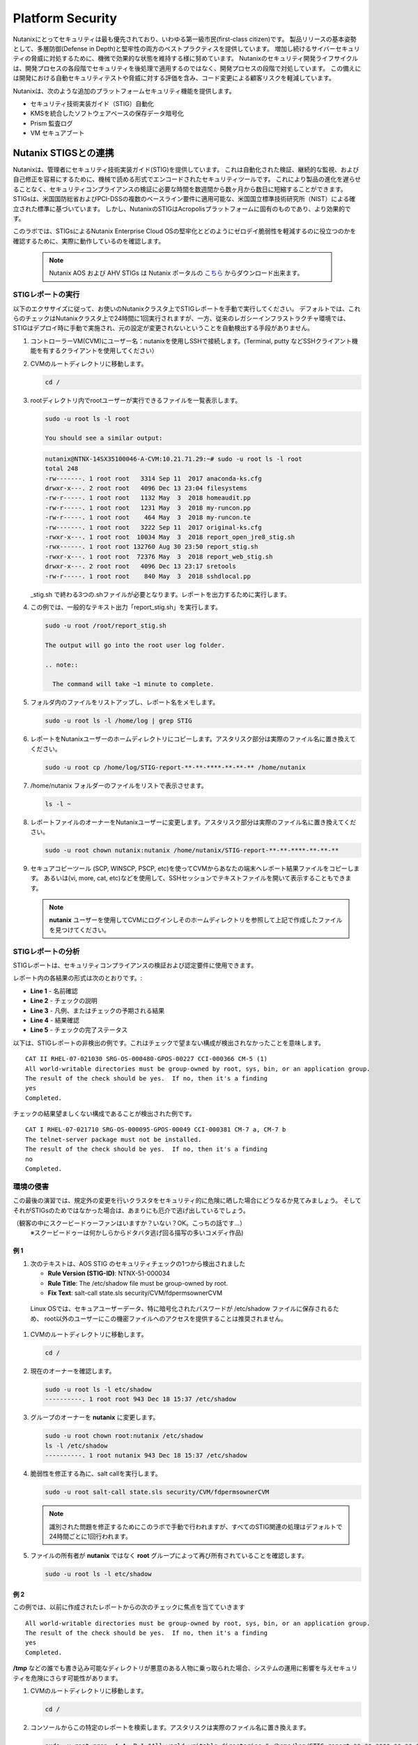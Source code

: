 .. _platformmsecurity:

-----------------
Platform Security
-----------------

Nutanixにとってセキュリティは最も優先されており、いわゆる第一級市民(first-class citizen)です。
製品リリースの基本姿勢として、多層防御(Defense in Depth)と堅牢性の両方のベストプラクティスを提供しています。
増加し続けるサイバーセキュリティの脅威に対処するために、機微で効果的な状態を維持する様に努めています。
Nutanixのセキュリティ開発ライフサイクルは、開発プロセスの各段階でセキュリティを後処理で適用するのではなく、開発プロセスの段階で対処しています。
この備えには開発における自動セキュリティテストや脅威に対する評価を含み、コード変更による顧客リスクを軽減しています。

Nutanixは、次のような追加のプラットフォームセキュリティ機能を提供します。

- セキュリティ技術実装ガイド（STIG）自動化
- KMSを統合したソフトウェアベースの保存データ暗号化
- Prism 監査ログ
- VM セキュアブート

Nutanix STIGSとの連携
++++++++++++++++++++++++++

Nutanixは、管理者にセキュリティ技術実装ガイド(STIG)を提供しています。
これは自動化された検証、継続的な監視、および自己修正を容易にするために、機械で読める形式でエンコードされたセキュリティツールです。
これにより製品の進化を遅らせることなく、セキュリティコンプライアンスの検証に必要な時間を数週間から数ヶ月から数日に短縮することができます。
STIGsは、米国国防総省およびPCI-DSSの複数のベースライン要件に適用可能な、米国国立標準技術研究所（NIST）による確立された標準に基づいています。
しかし、NutanixのSTIGはAcropolisプラットフォームに固有のものであり、より効果的です。


このラボでは、STIGsによるNutanix Enterprise Cloud OSの堅牢化とどのようにゼロデイ脆弱性を軽減するのに役立つのかを確認するために、実際に動作しているのを確認します。

  .. note::

      Nutanix AOS および AHV STIGs は Nutanix ポータルの `こちら <https://portal.nutanix.com/#/page/static/stigs>`_ からダウンロード出来ます。

STIGレポートの実行
.....................

以下のエクササイズに従って、お使いのNutanixクラスタ上でSTIGレポートを手動で実行してください。
デフォルトでは、これらのチェックはNutanixクラスタ上で24時間に1回実行されますが、一方、従来のレガシーインフラストラクチャ環境では、STIGはデプロイ時に手動で実施され、元の設定が変更されないということを自動検出する手段がありません。

#. コントローラーVM(CVM)にユーザー名：nutanixを使用しSSHで接続します。(Terminal, putty などSSHクライアント機能を有するクライアントを使用してください）

#. CVMのルートディレクトリに移動します。

   .. code-block:: bash

     cd /

#. rootディレクトリ内でrootユーザーが実行できるファイルを一覧表示します。

   .. code-block:: bash

     sudo -u root ls -l root

     You should see a similar output:

   .. code-block:: bash

     nutanix@NTNX-14SX35100046-A-CVM:10.21.71.29:~# sudo -u root ls -l root
     total 248
     -rw-------. 1 root root   3314 Sep 11  2017 anaconda-ks.cfg
     drwxr-x---. 2 root root   4096 Dec 13 23:04 filesystems
     -rw-r-----. 1 root root   1132 May  3  2018 homeaudit.pp
     -rw-r-----. 1 root root   1231 May  3  2018 my-runcon.pp
     -rw-r-----. 1 root root    464 May  3  2018 my-runcon.te
     -rw-------. 1 root root   3222 Sep 11  2017 original-ks.cfg
     -rwxr-x---. 1 root root  10034 May  3  2018 report_open_jre8_stig.sh
     -rwx------. 1 root root 132760 Aug 30 23:50 report_stig.sh
     -rwxr-x---. 1 root root  72376 May  3  2018 report_web_stig.sh
     drwxr-x---. 2 root root   4096 Dec 13 23:17 sretools
     -rw-r-----. 1 root root    840 May  3  2018 sshdlocal.pp

   _stig.sh で終わる3つの.shファイルが必要となります。レポートを出力するために実行します。

#. この例では、一般的なテキスト出力「report_stig.sh」を実行します。

   .. code-block:: bash

     sudo -u root /root/report_stig.sh

     The output will go into the root user log folder.

     .. note::

       The command will take ~1 minute to complete.

#. フォルダ内のファイルをリストアップし、レポート名をメモします。

   .. code-block:: bash

     sudo -u root ls -l /home/log | grep STIG

#. レポートをNutanixユーザーのホームディレクトリにコピーします。アスタリスク部分は実際のファイル名に置き換えてください。

   .. code-block:: bash

     sudo -u root cp /home/log/STIG-report-**-**-****-**-**-** /home/nutanix

#. /home/nutanix フォルダーのファイルをリストで表示させます。

   .. code-block:: bash

     ls -l ~

#. レポートファイルのオーナーをNutanixユーザーに変更します。アスタリスク部分は実際のファイル名に置き換えてください。

   .. code-block:: bash

     sudo -u root chown nutanix:nutanix /home/nutanix/STIG-report-**-**-****-**-**-**

#. セキュアコピーツール (SCP, WINSCP, PSCP, etc)を使ってCVMからあなたの端末へレポート結果ファイルをコピーします。
   あるいは(vi, more, cat, etc)などを使用して、SSHセッションでテキストファイルを開いて表示することもできます。

   .. note::

     **nutanix** ユーザーを使用してCVMにログインしそのホームディレクトリを参照して上記で作成したファイルを見つけてください。

STIGレポートの分析
.........................

STIGレポートは、セキュリティコンプライアンスの検証および認定要件に使用できます。

レポート内の各結果の形式は次のとおりです。:

- **Line 1** - 名前確認
- **Line 2** - チェックの説明
- **Line 3** - 凡例、またはチェックの予期される結果
- **Line 4** - 結果確認
- **Line 5** - チェックの完了ステータス

以下は、STIGレポートの非検出の例です。これはチェックで望まない構成が検出されなかったことを意味します。

::

   CAT II RHEL-07-021030 SRG-OS-000480-GPOS-00227 CCI-000366 CM-5 (1)
   All world-writable directories must be group-owned by root, sys, bin, or an application group.
   The result of the check should be yes.  If no, then it's a finding
   yes
   Completed.

チェックの結果望ましくない構成であることが検出された例です。
::

   CAT I RHEL-07-021710 SRG-OS-000095-GPOS-00049 CCI-000381 CM-7 a, CM-7 b
   The telnet-server package must not be installed.
   The result of the check should be yes.  If no, then it's a finding
   no
   Completed.

環境の侵害
............................

この最後の演習では、規定外の変更を行いクラスタをセキュリティ的に危険に晒した場合にどうなるか見てみましょう。
そしてそれがSTIGsのためではなかった場合は、あまりにも厄介で逃げ出しているでしょう。

（観客の中にスクービードゥーファンはいますか？いない？OK。こっちの話です...）
 ※スクービードゥーは何かしらからドタバタ逃げ回る描写の多いコメディ作品)

例 1
=========

#. 次のテキストは、AOS STIG のセキュリティチェックの1つから検出されました

   - **Rule Version (STIG-ID)**: NTNX-51-000034
   - **Rule Title**: The /etc/shadow file must be group-owned by root.
   - **Fix Text**: salt-call state.sls security/CVM/fdpermsownerCVM

  Linux OSでは、セキュアユーザーデータ、特に暗号化されたパスワードが /etc/shadow ファイルに保存されるため、
  root以外のユーザーにこの機密ファイルへのアクセスを提供することは推奨されません。

#. CVMのルートディレクトリに移動します。

   .. code-block:: bash

     cd /

#. 現在のオーナーを確認します。

   .. code-block:: bash

     sudo -u root ls -l etc/shadow
     ----------. 1 root root 943 Dec 18 15:37 /etc/shadow

#. グループのオーナーを **nutanix** に変更します。

   .. code-block:: bash

     sudo -u root chown root:nutanix /etc/shadow
     ls -l /etc/shadow
     ----------. 1 root nutanix 943 Dec 18 15:37 /etc/shadow

#. 脆弱性を修正する為に、salt callを実行します。

   .. code-block:: bash

     sudo -u root salt-call state.sls security/CVM/fdpermsownerCVM

   .. note::

      識別された問題を修正するためにこのラボで手動で行われますが、すべてのSTIG関連の処理はデフォルトで24時間ごとに1回行われます。

#. ファイルの所有者が **nutanix** ではなく **root** グループによって再び所有されていることを確認します。

   .. code-block:: bash

     sudo -u root ls -l etc/shadow

例 2
=========

この例では、以前に作成されたレポートからの次のチェックに焦点を当てていきます

::

   All world-writable directories must be group-owned by root, sys, bin, or an application group.
   The result of the check should be yes.  If no, then it's a finding
   yes
   Completed.

**/tmp** などの誰でも書き込み可能なディレクトリが悪意のある人物に乗っ取られた場合、システムの運用に影響を与えセキュリティを危険にさらす可能性があります。

#. CVMのルートディレクトリに移動します。

   .. code-block:: bash

     cd /

#. コンソールからこの特定のレポートを検索します。アスタリスクは実際のファイル名に置き換えます。

   .. code-block:: bash

     sudo -u root grep -A 4 -B 1 "All world-writable directories " /home/log/STIG-report-**-**-****-**-**-**

#. 出力が例の先頭と一致することを確認します。 このチェックで「いいえ」と表示されるようにシステムを危険にさらしてから、手動で問題を修正してください。

   .. note::

      If there is currently a finding for this check, another user may be in the middle of this exercise. You may still proceed.

#. 現在のオーナーを確認します。

   .. code-block:: bash

     sudo -u root ls -l / | grep  tmp
     drwxrwxrwt.  14 root root  1024 Dec 21 02:59 tmp

#. グループのオーナーを変更します。

   .. code-block:: bash

     sudo -u root chown root:nutanix /tmp

#. オーナーの変更を確認します。

   .. code-block:: bash

     sudo -u root ls -l / | grep  tmp
     drwxrwxrwt.  14 root nutanix  1024 Dec 21 03:16 tmp

#. レポートを再度実行して、この変更が検出されたかどうかを確認します

   .. code-block:: bash

     sudo -u root /root/report_stig.sh
     sudo -u root grep -A 4 -B 1 "All world-writable directories " /home/log/STIG-report-**-**-****-**-**-**

#. チェックの結果が **no** であることを確認します。


#. 脆弱性を修正する為に、salt-callを実行します。

   .. code-block:: bash

     sudo -u root salt-call state.sls security/CVM/fdpermsownerCVM

#. ディレクトリを再度リストし、‘compromise’ が元に戻されたことを確認します。
   オプション: レポートを再実行して、チェックの結果がなくなったことを確認できます。

   .. code-block:: bash

     sudo -u root ls -l / | grep  tmp
     drwxrwxrwt.  14 root root  1024 Dec 21 03:42 tmp


ソフトウェアベースの暗号化
+++++++++++++++++++++++++

保存データの暗号化は、プラットフォームセキュリティの重要機能です。


 故障したディスクドライブを介してユーザーデータがデータセンターから流出を抑制します。
- ドライブの盗難から保存データを保護します。
- 多くの連邦、ヘルスケア、金融、および法的環境でのコンプライアンスに必要です。


Nutanixは、保存データ暗号化するためのさまざまなオプションを提供します。

.. figure:: images/1.png

Nutanixの統合鍵管理サービス（KMS）によるソフトウェアベースの暗号化は、パフォーマンスに影響を与えることなくスムーズに暗号化を有効にすることができます。

.. figure:: images/2.png

ソフトウェアベースの暗号化を有効にすることは、クラスタレベルで一度だけの操作のため、共有のラボ環境では実行できません。この機能を有効にするために必要ないくつかのステップを、以下のナレーション付きの簡単なビデオで説明します。

.. raw:: html

  <center><iframe width="640" height="360" src="https://www.youtube.com/embed/-6fIL3FJjN8?rel=0&amp;showinfo=0&amp;t=53" frameborder="0" allow="accelerometer; autoplay; encrypted-media; gyroscope; picture-in-picture" allowfullscreen></iframe></center>

監査ログ
++++++++++

システム監査はセキュリティ・コンプライアンスにおいて必須事項でもあります。
システム（ファイル、ディレクトリ、システムリソース、システムコール）に対して行われた変更やアクセスの履歴を読みやすいフォーマットで出力することは顧客の望むところであり、Nutanixクラスタ構築後1週間以内に要求される可能性が高いです。

Nutanixは、数分で詳細なシステムイベントをsyslogサーバに転送することができます。このナレーション付きビデオでは、どのような監査ログが利用可能か、どこでsyslogサーバを設定するか、一般的な問題をトラブルシューティングするためにどのようなアクションを取ることができるかを学びます。

.. raw:: html

  <center><iframe width="640" height="360" src="https://www.youtube.com/embed/YuhC5nWd5Is?rel=0&amp;showinfo=0" frameborder="0" allow="accelerometer; autoplay; encrypted-media; gyroscope; picture-in-picture" allowfullscreen></iframe></center>

VM セキュアブート
++++++++++++++

AOS 5.16 の新機能である Secure Boot for user VMs は、ゲスト OS ブートローダが UEFI ファームウェアに含まれるデータベースによって認証された暗号鍵で署名されていることを AHV がチェックし、OS ブートローダの整合性を検証して信頼するセキュリティ機能です。

.. figure:: images/3.png

.. raw:: html

  <center><iframe width="640" height="360" src="https://www.youtube.com/embed/dRs5QpFke2U?rel=0&amp;showinfo=0" frameborder="0" allow="accelerometer; autoplay; encrypted-media; gyroscope; picture-in-picture" allowfullscreen></iframe></center>

まとめ
+++++++++

- Nutanixは、次のようなセキュアなプラットフォームを提供します。

   - STIGの自動適用と修復
   - Data at Rest暗号化を提供するための複数のオプション（ソフトウェアベースも含む）
   - システムログとFlowログを外部のsyslogサーバに送信する機能を含む監査ログ
   - AHV上で動作するゲストVMのための信頼性の高いブート技術
